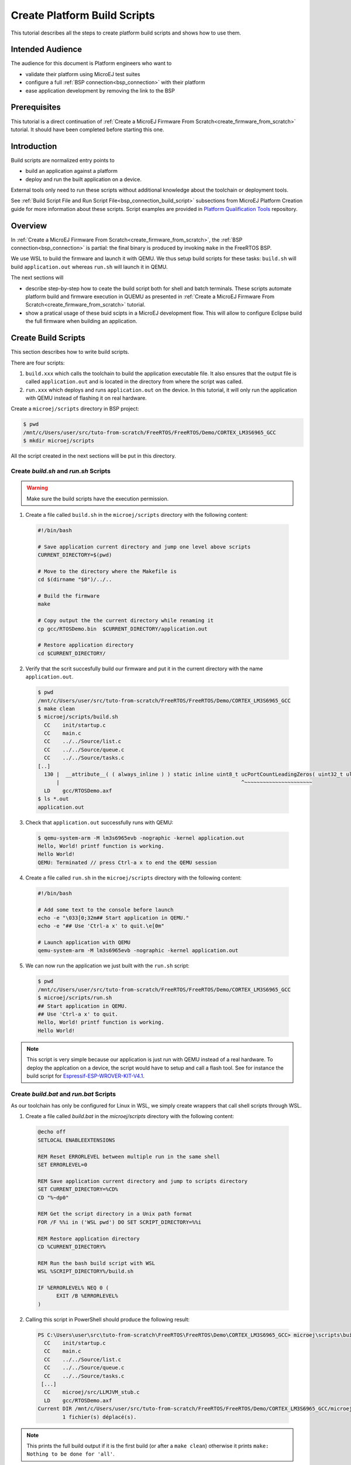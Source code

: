 Create Platform Build Scripts
=============================

This tutorial describes all the steps to create platform build scripts and shows how to use them.

Intended Audience
-----------------

The audience for this document is Platform engineers who want to

- validate their platform using MicroEJ test suites
- configure a full :ref:`BSP connection<bsp_connection>` with their platform
- ease application development by removing the link to the BSP

Prerequisites
-------------

This tutorial is a direct continuation of :ref:`Create a MicroEJ Firmware From Scratch<create_firmware_from_scratch>` tutorial. It should have been completed before starting this one.

Introduction
------------

Build scripts are normalized entry points to

- build an application against a platform
- deploy and run the built application on a device.

External tools only need to run these scripts without additional knowledge about the toolchain or deployment tools.

See :ref:`Build Script File and Run Script File<bsp_connection_build_script>` subsections from MicroEJ Platform Creation guide for more information about these scripts. Script examples are provided in `Platform Qualification Tools <https://github.com/MicroEJ/PlatformQualificationTools/tree/master/framework/platform/scripts>`_ repository.

Overview
--------

In  :ref:`Create a MicroEJ Firmware From Scratch<create_firmware_from_scratch>`, the :ref:`BSP connection<bsp_connection>` is partial: the final binary is produced by invoking ``make`` in the FreeRTOS BSP.

We use WSL to build the firmware and launch it with QEMU. We thus setup build scripts for these tasks: ``build.sh`` will build ``application.out`` whereas ``run.sh`` will launch it in QEMU.

The next sections will

- describe step-by-step how to ceate the build script both for shell and batch terminals. These scripts automate platform build and firmware execution in QUEMU as presented in :ref:`Create a MicroEJ Firmware From Scratch<create_firmware_from_scratch>` tutorial.
- show a pratical usage of these buid scipts in a MicroEJ development flow. This will allow to configure Eclipse build the full firmware when building an application.

Create Build Scripts
--------------------

This section describes how to write build scripts.

There are four scripts:

#. ``build.xxx`` which calls the toolchain to build the application executable file. It also ensures that the output file is called ``application.out`` and is located in the directory from where the script was called.
#. ``run.xxx`` which deploys and runs ``application.out`` on the device. In this tutorial, it will only run the application with QEMU instead of flashing it on real hardware.

Create a ``microej/scripts`` directory in BSP project:

.. code-block:: shell

  $ pwd
  /mnt/c/Users/user/src/tuto-from-scratch/FreeRTOS/FreeRTOS/Demo/CORTEX_LM3S6965_GCC
  $ mkdir microej/scripts

All the script created in the next sections will be put in this directory.

Create `build.sh` and `run.sh` Scripts
~~~~~~~~~~~~~~~~~~~~~~~~~~~~~~~~~~~~~~

.. warning::

  Make sure the build scripts have the execution permission.

1. Create a file called ``build.sh`` in the ``microej/scripts`` directory with the following content:

  .. code-block:: shell

    #!/bin/bash

    # Save application current directory and jump one level above scripts
    CURRENT_DIRECTORY=$(pwd)
 
    # Move to the directory where the Makefile is
    cd $(dirname "$0")/../..

    # Build the firmware
    make

    # Copy output the the current directory while renaming it
    cp gcc/RTOSDemo.bin  $CURRENT_DIRECTORY/application.out

    # Restore application directory
    cd $CURRENT_DIRECTORY/

2. Verify that the scrit succesfully build our firmware and put it in the current directory with the name ``application.out``.

  .. code-block:: shell

    $ pwd
    /mnt/c/Users/user/src/tuto-from-scratch/FreeRTOS/FreeRTOS/Demo/CORTEX_LM3S6965_GCC
    $ make clean
    $ microej/scripts/build.sh
      CC    init/startup.c
      CC    main.c
      CC    ../../Source/list.c
      CC    ../../Source/queue.c
      CC    ../../Source/tasks.c
    [..]
      130 |  __attribute__( ( always_inline ) ) static inline uint8_t ucPortCountLeadingZeros( uint32_t ulBitmap )
          |                                                           ^~~~~~~~~~~~~~~~~~~~~~~
      LD    gcc/RTOSDemo.axf
    $ ls *.out
    application.out

3. Check that ``application.out`` successfully runs with QEMU:

  .. code-block:: shell

    $ qemu-system-arm -M lm3s6965evb -nographic -kernel application.out
    Hello, World! printf function is working.
    Hello World!
    QEMU: Terminated // press Ctrl-a x to end the QEMU session

4. Create a file called ``run.sh`` in the ``microej/scripts`` directory with the following content:

  .. code-block:: shell

    #!/bin/bash

    # Add some text to the console before launch
    echo -e "\033[0;32m## Start application in QEMU."
    echo -e "## Use 'Ctrl-a x' to quit.\e[0m"

    # Launch application with QEMU
    qemu-system-arm -M lm3s6965evb -nographic -kernel application.out

5. We can now run the application we just built with the ``run.sh`` script:

  .. code-block:: shell

    $ pwd
    /mnt/c/Users/user/src/tuto-from-scratch/FreeRTOS/FreeRTOS/Demo/CORTEX_LM3S6965_GCC
    $ microej/scripts/run.sh
    ## Start application in QEMU.
    ## Use 'Ctrl-a x' to quit.
    Hello, World! printf function is working.
    Hello World!

.. note::

  This script is very simple because our application is just run with QEMU instead of a real hardware. To deploy the applcation on a device, the script would have to setup and call a flash tool. See for instance the build script for `Espressif-ESP-WROVER-KIT-V4.1 <https://github.com/MicroEJ/Platform-Espressif-ESP-WROVER-KIT-V4.1/blob/1.7.0/ESP32-WROVER-Xtensa-FreeRTOS-bsp/Projects/microej/scripts/build.sh>`_. 

Create `build.bat` and `run.bat` Scripts
~~~~~~~~~~~~~~~~~~~~~~~~~~~~~~~~~~~~~~~~

As our toolchain has only be configured for Linux in WSL, we simply create wrappers that call shell scripts through WSL.

1. Create a file called `build.bat` in the `microej/scripts` directory with the following content:

  .. code-block:: batch

    @echo off
    SETLOCAL ENABLEEXTENSIONS

    REM Reset ERRORLEVEL between multiple run in the same shell
    SET ERRORLEVEL=0

    REM Save application current directory and jump to scripts directory
    SET CURRENT_DIRECTORY=%CD%
    CD "%~dp0"

    REM Get the script directory in a Unix path format
    FOR /F %%i in ('WSL pwd') DO SET SCRIPT_DIRECTORY=%%i

    REM Restore application directory
    CD %CURRENT_DIRECTORY%

    REM Run the bash build script with WSL
    WSL %SCRIPT_DIRECTORY%/build.sh

    IF %ERRORLEVEL% NEQ 0 (
  	  EXIT /B %ERRORLEVEL%
    )

2. Calling this script in PowerShell should produce the following result:

  .. code-block:: shell

    PS C:\Users\user\src\tuto-from-scratch\FreeRTOS\FreeRTOS\Demo\CORTEX_LM3S6965_GCC> microej\scripts\build.bat
      CC    init/startup.c
      CC    main.c
      CC    ../../Source/list.c
      CC    ../../Source/queue.c
      CC    ../../Source/tasks.c
     [...]
      CC    microej/src/LLMJVM_stub.c
      LD    gcc/RTOSDemo.axf
    Current DIR /mnt/c/Users/user/src/tuto-from-scratch/FreeRTOS/FreeRTOS/Demo/CORTEX_LM3S6965_GCC/microej/scripts
            1 fichier(s) déplacé(s).

.. note::

  This prints the full build output if it is the first build (or after a ``make clean``) otherwise it prints ``make: Nothing to be done for 'all'``.

3. Create a file called ``run.bat`` in the ``microej/scripts`` directory with the following content:

  .. code-block:: batch

    @echo off
    SETLOCAL ENABLEEXTENSIONS

    REM Reset ERRORLEVEL between multiple run in the same shell
    SET ERRORLEVEL=0

    REM Save application current directory and jump to scripts directory
    SET CURRENT_DIRECTORY=%CD%
    CD "%~dp0"

    REM Get the script directory in a Unix path format
    FOR /F %%i in ('WSL pwd') DO SET SCRIPT_DIRECTORY=%%i

    REM Restore application directory
    CD %CURRENT_DIRECTORY%

    REM Run the bash build script with WSL
    WSL %SCRIPT_DIRECTORY%/run.sh

    IF %ERRORLEVEL% NEQ 0 (
    	EXIT /B %ERRORLEVEL%
    )

4. Calling this script in PowerShell should produce the following result:

  .. code-block:: shell

    C:\Users\user\src\tuto-from-scratch\FreeRTOS\FreeRTOS\Demo\CORTEX_LM3S6965_GCC\application.out
    1 fichier(s) copié(s)
    ## Start application in QEMU.
    ## Use 'Ctrl-a x' to quit.
    Hello, World! printf function is working.
    Hello World!

A Build Script Practical Usage
----------------------------------

In this section, we illustrate how built scripts are used in pratice.

We will first configure Eclipse and the platform to enable full firmware build (build application, build BSP + link to platform) when building `HelloWorld` application from launcher.

We will then finalize BSP connection to remove the link between the application and the BSP.

Build Firmware at Once from Eclipse 
~~~~~~~~~~~~~~~~~~~~~~~~~~~~~~~~~~~

1. Right click on the ``HelloWorld`` application project
2. In the menu, select :guilabel:`Run as` > :guilabel:`Run Configurations...`
3. Select the :guilabel:`Configuration` tab
4. Select :guilabel:`Device` > :guilabel:`Deploy` entry in the configurations menu
5. Check :guilabel:`Execute the MicroEJ script (build.bat) at the location known by the 3rd-party BSP project` checkbox

  .. image::  images/configure_build_bat_eclipse.png
    :scale: 80 %

6. Click on the :guilabel:`Run` button. It should print the following:

  .. code-block:: none

    =============== [ Initialization Stage ] ===============
    Platform connected to BSP location 'C:\Users\user\src\tuto-from-scratch\FreeRTOS\FreeRTOS\Demo\CORTEX_LM3S6965_GCC' using application option 'deploy.bsp.root.dir'.
    [INFO ] Launching in Evaluation mode. Your UID is 0120202834374C4A.
    =============== [ Launching SOAR ] ===============
    =============== [ Launching Link ] ===============
    =============== [ Deployment ] ===============
    MicroEJ files for the 3rd-party BSP project are generated to 'C:\Users\user\src\tuto-from-scratch\workspace\HelloWorld\com.mycompany.Main\platform'.

    FAIL
    The following error occurred while executing this line:
    C:\Users\user\src\tuto-from-scratch\workspace\lm3s811evb-Platform-CM0_GCC48-0.0.1\source\scripts\deploy.xml:30: The following error occurred while executing this line:
    C:\Users\user\src\tuto-from-scratch\workspace\lm3s811evb-Platform-CM0_GCC48-0.0.1\source\scripts\deployInBSP.xml:97: The following error occurred while executing this line:
    C:\Users\user\src\tuto-from-scratch\workspace\lm3s811evb-Platform-CM0_GCC48-0.0.1\source\scripts\deployInBSP.xml:260: Option 'deploy.bsp.microejscript' is enabled but this Platform does no define a well-known location. Either update the Platform configuration (option 'deploy.bsp.microejscript.relative.dir' in 'bsp/bsp.properties') or disable this option.

7. Edit the file ``bsp/bsp.properties`` as follow:

  .. code-block:: properties

    # Specify BSP external scripts files ('build.bat' and 'run.bat') parent directory.
    # This is a '/' separated directory relative to 'bsp.root.dir'.
    microejscript.relative.dir=microej/scripts

8. Run the `HelloWorld` application once again. This should print the following result:

  .. code-block:: none

    =============== [ Initialization Stage ] ===============
    Platform connected to BSP location 'C:\Users\user\src\tuto-from-scratch\FreeRTOS\FreeRTOS\Demo\CORTEX_LM3S6965_GCC' using platform option 'deploy.bsp.root.dir'.
    [INFO ] Launching in Evaluation mode. Your UID is 0120202834374C4A.=============== [ Launching SOAR ] ===============
    =============== [ Launching Link ] ===============
    =============== [ Deployment ] ===============
    MicroEJ files for the 3rd-party BSP project are generated to 'C:\Users\user\Workspaces\_test_fw_tuto\HelloWorld\com.mycompany.Main\platform'.
    The MicroEJ application (microejapp.o) has been deployed to: 'C:\Users\user\src\tuto-from-scratch\FreeRTOS\FreeRTOS\Demo\CORTEX_LM3S6965_GCC\microej\lib'.
    The MicroEJ platform library (microejruntime.a) has been deployed to: 'C:\Users\user\src\tuto-from-scratch\FreeRTOS\FreeRTOS\Demo\CORTEX_LM3S6965_GCC\microej\lib'.
    The MicroEJ platform header files (*.h) have been deployed to: 'C:\Users\user\src\tuto-from-scratch\FreeRTOS\FreeRTOS\Demo\CORTEX_LM3S6965_GCC\microej\inc'.
    Execution of script 'C:\Users\user\src\tuto-from-scratch\FreeRTOS\FreeRTOS\Demo\CORTEX_LM3S6965_GCC\microej\scripts\build.bat' started...
    LD    gcc/RTOSDemo.axf
    Current DIR /mnt/c/Users/user/Workspaces/_test_fw_tuto/HelloWorld/com.mycompany.Main
    Execution of script 'C:\Users\user\src\tuto-from-scratch\FreeRTOS\FreeRTOS\Demo\CORTEX_LM3S6965_GCC\microej\scripts\build.bat' done.
    =============== [ Completed Successfully ] ===============

    SUCCESS

Reading the traces, we see that the `HelloWorld` application and the platform MicroEJ Platform library have been deployed to the BSP and the ```build.bat`` script has been called to rebuild the BSP. The output is then ``application.out`` binary that can be flashed on the board (or run on QEMU).

Links the Platform to the BSP
~~~~~~~~~~~~~~~~~~~~~~~~~~~~~

In this section, we configure the BSP root directory in the platform.

When launching the ``HelloWorld`` application from Eclipse, the launcher knows how to find the BSP because we have configured its path in ``HelloWorld/build/emb.properties`` file which is imported in the launcher.

1. Cut ``deploy.bsp.root.dir`` property value from ``HelloWorld/build/emb.properties`` file configured in :ref:`Create a MicroEJ Firmware From Scratch<create_firmware_from_scratch>` tutorial
2. Paste the value in ``bsp/bsp.properties`` as follow:

  .. code-block:: properties

    # Specify the BSP root directory. Can use ${project.parent.dir} which target the parent of platform configuration project
    # For example, '${workspace}/${project.prefix}-bsp' specifies a BSP project beside the '-configuration' project
    root.dir=[absolute_path] to FreeRTOS\\FreeRTOS\\Demo\\CORTEX_LM3S811_GCC

3. Rebuild your platform with a right-click on the platform project and click on :guilabel:`Build Module`.

The platform is now fully connected to the BSP.
  
4. Launch ``HelloWorld`` project from Eclipse launcher, it should print the following result:

  .. code-block:: none

    =============== [ Initialization Stage ] ===============
    Platform connected to BSP location 'C:\Users\user\src\tuto-from-scratch\FreeRTOS\FreeRTOS\Demo\CORTEX_LM3S6965_GCC' using platform option 'root.dir' in 'bsp/bsp.properties'.
    [INFO ] Launching in Evaluation mode. Your UID is 0120202834374C4A.
    =============== [ Launching SOAR ] ===============
    =============== [ Launching Link ] ===============
    =============== [ Deployment ] ===============
    MicroEJ files for the 3rd-party BSP project are generated to 'C:\Users\user\src\tuto-from-scratch\workspace\HelloWorld\com.mycompany.Main\platform'.
    The MicroEJ application (microejapp.o) has been deployed to: 'C:\Users\user\src\tuto-from-scratch\FreeRTOS\FreeRTOS\Demo\CORTEX_LM3S6965_GCC\microej\lib'.
    The MicroEJ platform library (microejruntime.a) has been deployed to: 'C:\Users\user\src\tuto-from-scratch\FreeRTOS\FreeRTOS\Demo\CORTEX_LM3S6965_GCC\microej\lib'.
    The MicroEJ platform header files (*.h) have been deployed to: 'C:\Users\user\src\tuto-from-scratch\FreeRTOS\FreeRTOS\Demo\CORTEX_LM3S6965_GCC\microej\inc'.
    Execution of script 'C:\Users\user\src\tuto-from-scratch\FreeRTOS\FreeRTOS\Demo\CORTEX_LM3S6965_GCC\microej\scripts\build.bat' started...
      LD    gcc/RTOSDemo.axf
    Current DIR /mnt/c/Users/user/src/tuto-from-scratch/FreeRTOS/FreeRTOS/Demo/CORTEX_LM3S6965_GCC/microej/scripts
    Execution of script 'C:\Users\user\src\tuto-from-scratch\FreeRTOS\FreeRTOS\Demo\CORTEX_LM3S6965_GC  C\microej\scripts\build.bat' done.
    =============== [ Completed Successfully ] ===============

    SUCCESS

  .. note::

    You can notice the difference in the second line of the trace that now says that the connection is `using platform option 'root.dir' in 'bsp/bsp.properties'.` instead of `using platform option 'deploy.bsp.root.dir'.` in the previous launch.

 The application launcher does not know anymore where the BSP is located Nevertheless it still builds a full firmware ready to be flashed. The link to the BSP is now configured in the platform and every MicroEJ mono-sandboxed application projects can use it without extra configuration.

Going Further
-------------

- More about build scripts in :ref:`Build Script File and Run Script File<bsp_connection_build_script>` subsections from MicroEJ Platform Creation guide
- Some build scripts examples from `Platform Qualification Tools <https://github.com/MicroEJ/PlatformQualificationTools/tree/master/framework/platform/scripts>`_
- :ref:`Run a testsuite on device<run_test_suite_on_device>` tutorial